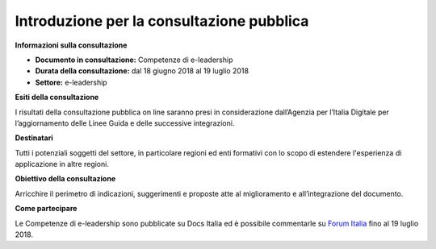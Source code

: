 Introduzione per la consultazione pubblica
==========================================


**Informazioni sulla consultazione**

- **Documento in consultazione:** Competenze di e-leadership

- **Durata della consultazione:** dal 18 giugno 2018 al 19 luglio 2018


- **Settore:** e-leadership


**Esiti della consultazione**

I risultati della consultazione pubblica on line saranno presi in considerazione dall’Agenzia per l’Italia Digitale per l’aggiornamento delle Linee Guida e delle successive integrazioni.

**Destinatari**

Tutti i potenziali soggetti del settore, in particolare regioni ed enti formativi con lo scopo di estendere l'esperienza di applicazione in altre regioni.

**Obiettivo della consultazione**

Arricchire il perimetro di indicazioni, suggerimenti e proposte atte al miglioramento e all’integrazione del documento.

**Come partecipare**

Le Competenze di e-leadership sono pubblicate su Docs Italia ed è possibile commentarle su `Forum Italia <http://forum.italia.it/>`_ fino al 19 luglio 2018.
